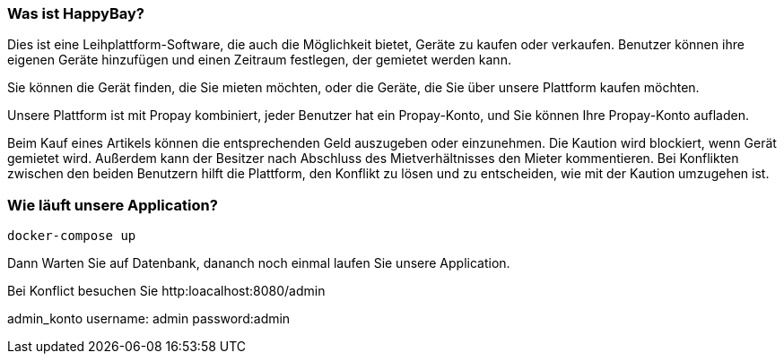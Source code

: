 === Was ist HappyBay?

Dies ist eine Leihplattform-Software, die auch die Möglichkeit bietet, Geräte zu kaufen oder verkaufen. Benutzer können ihre eigenen Geräte hinzufügen und einen Zeitraum festlegen, der gemietet werden kann. 

Sie können die Gerät finden, die Sie mieten möchten, oder die Geräte, die Sie über unsere Plattform kaufen möchten. 

Unsere Plattform ist mit Propay kombiniert, jeder Benutzer hat ein Propay-Konto, und Sie können Ihre Propay-Konto aufladen. 

Beim Kauf eines Artikels können die entsprechenden Geld auszugeben oder einzunehmen.
Die Kaution wird blockiert, wenn Gerät gemietet wird. Außerdem kann der Besitzer nach Abschluss des Mietverhältnisses den Mieter kommentieren. Bei Konflikten zwischen den beiden Benutzern hilft die Plattform, den Konflikt zu lösen und zu entscheiden, wie mit der Kaution umzugehen ist.

=== Wie läuft unsere Application?
 docker-compose up

Dann Warten Sie auf Datenbank, dananch noch einmal laufen Sie unsere Application.

Bei Konflict besuchen Sie http:loacalhost:8080/admin

admin_konto
username: admin 
password:admin
